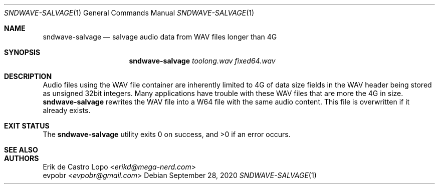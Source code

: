 .Dd September 28, 2020
.Dt SNDWAVE-SALVAGE 1
.Os
.Sh NAME
.Nm sndwave-salvage
.Nd salvage audio data from WAV files longer than 4G
.Sh SYNOPSIS
.Nm sndwave-salvage
.Ar toolong.wav
.Ar fixed64.wav
.Sh DESCRIPTION
Audio files using the WAV file container are inherently limited to 4G of data
size fields in the WAV header being stored as unsigned 32bit integers.
Many applications have trouble with these WAV files
that are more the 4G in size.
.Nm
rewrites the WAV file into a W64 file with the same audio content.
This file is overwritten if it already exists.
.Sh EXIT STATUS
.Ex -std
.Sh SEE ALSO
.\".Lk http://en.wikipedia.org/wiki/RF64
.Sh AUTHORS
.An Erik de Castro Lopo Aq Mt erikd@mega-nerd.com
.An evpobr Aq Mt evpobr@gmail.com
